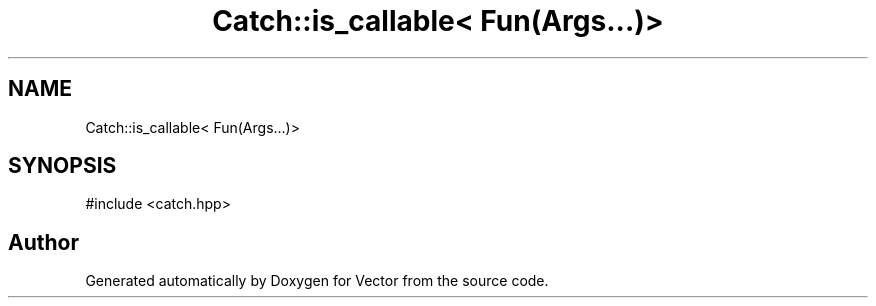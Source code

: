 .TH "Catch::is_callable< Fun(Args...)>" 3 "Version v3.0" "Vector" \" -*- nroff -*-
.ad l
.nh
.SH NAME
Catch::is_callable< Fun(Args...)>
.SH SYNOPSIS
.br
.PP
.PP
\fR#include <catch\&.hpp>\fP

.SH "Author"
.PP 
Generated automatically by Doxygen for Vector from the source code\&.
